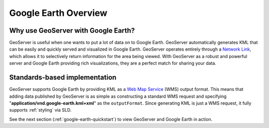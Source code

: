 .. _google_earth_overview:

Google Earth Overview
=====================

Why use GeoServer with Google Earth?
------------------------------------

GeoServer is useful when one wants to put a lot of data on to Google Earth. GeoServer automatically generates KML that can be easily and quickly served and visualized in Google Earth.  GeoServer operates entirely through a `Network Link <http://code.google.com/apis/kml/documentation/kml_tut.html#network_links>`_, which allows it to selectively return information for the area being viewed.  With GeoServer as a robust and powerful server and Google Earth providing rich visualizations, they are a perfect match for sharing your data.


Standards-based implementation
------------------------------

GeoServer supports Google Earth by providing KML as a `Web Map Service <http://en.wikipedia.org/wiki/Web_Map_Service>`_ (WMS) output format.  This means that adding data published by GeoServer is as simple as constructing a standard WMS request and specifying 
"**application/vnd.google-earth.kml+xml**" as the ``outputFormat``. Since generating KML is just a WMS request, it fully supports :ref:`styling` via SLD. 


See the next section (:ref:`google-earth-quickstart`) to view GeoServer and Google 
Earth in action. 

